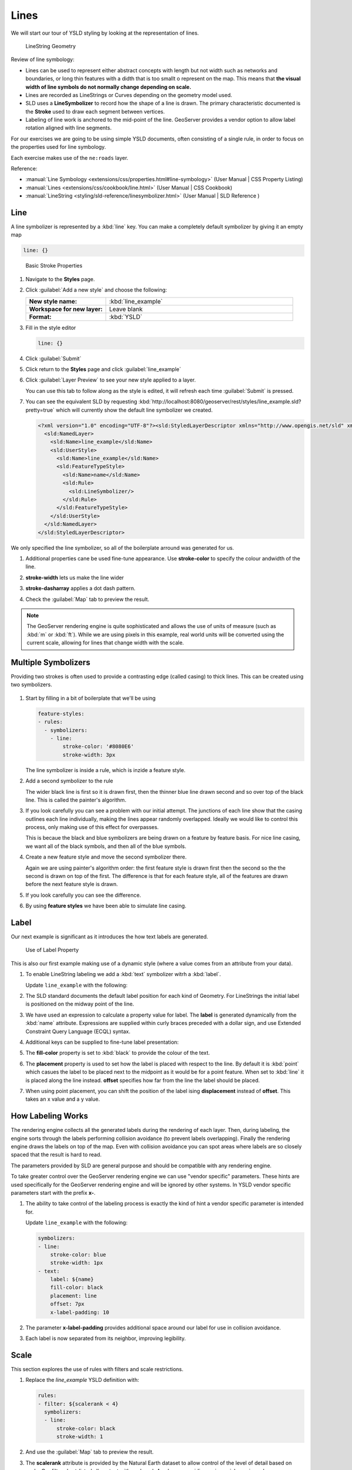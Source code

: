 .. _ysld.line:

Lines
=====

We will start our tour of YSLD styling by looking at the representation of lines.

.. figure:: /style/img/LineSymbology.svg
   
   LineString Geometry

Review of line symbology:

* Lines can be used to represent either abstract concepts with length but not width such as networks and boundaries, or long thin features with a didth that is too smallt o represent on the map. This means that **the visual width of line symbols do not normally change depending on scale.**

* Lines are recorded as LineStrings or Curves depending on the geometry model used.

* SLD uses a **LineSymbolizer** to record how the shape of a line is drawn. The primary characteristic documented is the **Stroke** used to draw each segment between vertices.

* Labeling of line work is anchored to the mid-point of the line. GeoServer provides a vendor option to allow label rotation aligned with line segments.

For our exercises we are going to be using simple YSLD documents, often consisting of a single rule, in order to focus on the properties used for line symbology.

Each exercise makes use of the ``ne:roads`` layer.

Reference:

* :manual:`Line Symbology <extensions/css/properties.html#line-symbology>` (User Manual | CSS Property Listing)
* :manual:`Lines <extensions/css/cookbook/line.html>` (User Manual | CSS Cookbook)
* :manual:`LineString <styling/sld-reference/linesymbolizer.html>` (User Manual | SLD Reference )

Line
----

A line symbolizer is represented by a :kbd:`line` key.  You can make a completely default symbolizer by giving it an empty map

.. code-block:: yaml
   
        line: {}

.. figure:: /style/img/LineStringStroke.svg
   
   Basic Stroke Properties



#. Navigate to the **Styles** page.

#. Click :guilabel:`Add a new style` and choose the following:

   .. list-table:: 
      :widths: 30 70
      :stub-columns: 1

      * - New style name:
        - :kbd:`line_example`
      * - Workspace for new layer:
        - Leave blank
      * - Format:
        - :kbd:`YSLD`

#. Fill in the style editor 

   .. code-block:: yaml
   
        line: {}

#. Click :guilabel:`Submit` 

#. Click return to the **Styles** page and click :guilabel:`line_example` 

#. Click :guilabel:`Layer Preview` to see your new style applied to a layer.
   
   You can use this tab to follow along as the style is edited, it will refresh each time :guilabel:`Submit` is pressed.

   .. image:: /style/img/line.png

#. You can see the equivalent SLD by requesting :kbd:`http://localhost:8080/geoserver/rest/styles/line_example.sld?pretty=true` which will currently show the default line symbolizer we created.

   .. code-block:: xml

      <?xml version="1.0" encoding="UTF-8"?><sld:StyledLayerDescriptor xmlns="http://www.opengis.net/sld" xmlns:sld="http://www.opengis.net/sld" xmlns:gml="http://www.opengis.net/gml" xmlns:ogc="http://www.opengis.net/ogc" version="1.0.0">
        <sld:NamedLayer>
          <sld:Name>line_example</sld:Name>
          <sld:UserStyle>
            <sld:Name>line_example</sld:Name>
            <sld:FeatureTypeStyle>
              <sld:Name>name</sld:Name>
              <sld:Rule>
                <sld:LineSymbolizer/>
              </sld:Rule>
            </sld:FeatureTypeStyle>
          </sld:UserStyle>
        </sld:NamedLayer>
      </sld:StyledLayerDescriptor>

We only specified the line symbolizer, so all of the boilerplate arround was generated for us.

#. Additional properties cane be used fine-tune appearance. Use **stroke-color** to specify the colour andwidth of the line.

   .. code-block:: yaml
      :emphasize-lines: 2
   
      line:
        stroke-color: blue

#. **stroke-width** lets us make the line wider

   .. code-block:: yaml
      :emphasize-lines: 3
   
      line:
        stroke-color: blue
	stroke-width: 2px

#. **stroke-dasharray** applies a dot dash pattern.

   .. code-block:: yaml
      :emphasize-lines: 4
      
      line:
        stroke-color: blue
	stroke-width: 2px
        stroke-dasharray: 5 2

#. Check the :guilabel:`Map` tab to preview the result.

   .. image:: /style/img/line_stroke.png

.. note:: The GeoServer rendering engine is quite sophisticated and allows the use of units of measure (such as :kbd:`m` or :kbd:`ft`). While we are using pixels in this example, real world units will be converted using the current scale, allowing for lines that change width with the scale.

Multiple Symbolizers
--------------------

Providing two strokes is often used to provide a contrasting edge (called casing) to thick lines.  This can be created using two symbolizers.

.. figure:: /style/img/LineStringZOrder.svg


#. Start by filling in a bit of boilerplate that we'll be using

   .. code-block:: yaml

      feature-styles:
      - rules:
        - symbolizers:
          - line:
              stroke-color: '#8080E6'
              stroke-width: 3px

   The line symbolizer is inside a rule, which is inzide a feature style.

#. Add a second symbolizer to the rule

   .. code-block:: yaml
      :emphasize-lines: 4,5,6

      feature-styles:
      - rules:
        - symbolizers:
          - line:
              stroke-color: black
              stroke-width: 5px
          - line:
              stroke-color: '#8080E6'
              stroke-width: 3px

   The wider black line is first so it is drawn first, then the thinner blue line drawn second and so over top of the black line.  This is called the painter's algorithm.

#. If you look carefully you can see a problem with our initial attempt. The junctions of each line show that the casing outlines each line individually, making the lines appear randomly overlapped. Ideally we would like to control this process, only making use of this effect for overpasses.

   .. image:: /style/img/line_zorder_1.png

   This is becaue the black and blue symbolizers are being drawn on a feature by feature basis.  For nice line casing, we want all of the black symbols, and then all of the blue symbols.

#. Create a new feature style and move the second symbolizer there.

   .. code-block:: yaml
      :emphasize-lines: 2,3,4,5,6

      feature-styles:
      - rules:
        - symbolizers:
          - line:
              stroke-color: black
              stroke-width: 5px
      - rules:
        - symbolizers:
          - line:
              stroke-color: '#8080E6'
              stroke-width: 3px

   Again we are using painter's algorithm order: the first feature style is drawn first then the second so the the second is drawn on top of the first.  The difference is that for each feature style, all of the features are drawn before the next feature style is drawn.

#. If you look carefully you can see the difference. 

   .. image:: /style/img/line_zorder_2.png

#. By using **feature styles** we have been able to simulate line casing. 

   .. image:: /style/img/line_zorder_3.png

Label
-----

Our next example is significant as it introduces the how text labels are generated.

.. figure:: /style/img/LineStringLabel.svg
   
   Use of Label Property

This is also our first example making use of a dynamic style (where a value comes from an attribute from your data).

#. To enable LineString labeling we add a :kbd:`text` symbolizer witrh a :kbd:`label`.

   Update ``line_example`` with the following:
   
   .. code-block:: yaml
      :emphasize-lines: 5,6

       symbolizers:
       - line:
           stroke-color: blue
           stroke-width: 1px
       - text:
           label: ${name}


#. The SLD standard documents the default label position for each kind of Geometry. For LineStrings the initial label is positioned on the midway point of the line.

   .. image:: /style/img/line_label_1.png

#. We have used an expression to calculate a property value for label. The **label** is generated dynamically from the :kbd:`name` attribute. Expressions are supplied within curly braces preceded with a dollar sign, and use Extended Constraint Query Language (ECQL) syntax.

   .. code-block:: yaml
      :emphasize-lines: 6

       symbolizers:
       - line:
           stroke-color: blue
           stroke-width: 1px
       - text:
           label: ${name}


#. Additional keys can be supplied to fine-tune label presentation:
   
   .. code-block:: yaml
      :emphasize-lines: 7,8,9
      
       symbolizers:
       - line:
           stroke-color: blue
           stroke-width: 1px
       - text:
           label: ${name}
           fill-color: black
	   placement: line
           offset: 7px

#. The **fill-color** property is set to :kbd:`black` to provide the colour of the text.

   .. code-block:: yaml
      :emphasize-lines: 7
      
       symbolizers:
       - line:
           stroke-color: blue
           stroke-width: 1px
       - text:
           label: ${name}
           fill-color: black
           placement: line 
           offset: 7px
     
#. The **placement** property is used to set how the label is placed with respect to the line.  By default it is :kbd:`point` which casues the label to be placed next to the midpoint as it would be for a point feature.  When set to :kbd:`line` it is placed along the line instead.  **offset** specifies how far from the line the label should be placed.
  
   .. code-block:: yaml
      :emphasize-lines: 8,9
      
       symbolizers:
       - line:
           stroke-color: blue
           stroke-width: 1px
       - text:
           label: ${name}
           fill-color: black
           placement: line 
           offset: 7px


   .. image:: /style/img/line_label_2.png


#. When using point placement, you can shift the position of the label ising **displacement** instead of **offset**.  This takes an x value and a y value.

   .. code-block:: yaml
      :emphasize-lines: 8
      
       symbolizers:
       - line:
           stroke-color: blue
           stroke-width: 1px
       - text:
           label: ${name}
           fill-color: black
           displacement: [5px, -10px]


How Labeling Works
------------------

The rendering engine collects all the generated labels during the rendering of each layer. Then, during labeling, the engine sorts through the labels performing collision avoidance (to prevent labels overlapping). Finally the rendering engine draws the labels on top of the map. Even with collision avoidance you can spot areas where labels are so closely spaced that the result is hard to read.

The parameters provided by SLD are general purpose and should be compatible with any rendering engine.

To take greater control over the GeoServer rendering engine we can use "vendor specific" parameters. These hints are used specifically for the GeoServer rendering engine and will be ignored by other systems. In YSLD vendor specific parameters start with the prefix **x-**.

#. The ability to take control of the labeling process is exactly the kind of hint a vendor specific parameter is intended for.
    
   Update ``line_example`` with the following:

   .. code-block:: css

       symbolizers:
       - line:
           stroke-color: blue
           stroke-width: 1px
       - text:
           label: ${name}
           fill-color: black
           placement: line 
           offset: 7px
	   x-label-padding: 10



#. The parameter **x-label-padding** provides additional space around our label for use in collision avoidance.

   .. code-block:: css
      :emphasize-lines: 10
   
       symbolizers:
       - line:
           stroke-color: blue
           stroke-width: 1px
       - text:
           label: ${name}
           fill-color: black
           placement: line 
           offset: 7px
	   x-label-padding: 10

#. Each label is now separated from its neighbor, improving legibility.

   .. image:: /style/img/line_label_3.png

Scale
-----

This section explores the use of rules with filters and scale restrictions.

#. Replace the `line_example` YSLD definition with:

   .. code-block:: yaml

      rules:
      - filter: ${scalerank < 4}
        symbolizers:
        - line:
            stroke-color: black
            stroke-width: 1
      

#. And use the :guilabel:`Map` tab to preview the result.

   .. image:: /style/img/line_04_scalerank.png

#. The **scalerank** attribute is provided by the Natural Earth dataset to allow control of the level of detail based on scale. Our filter short-listed all content with scalerank 4 or lower, providing a nice quick preview when we are zoomed out.

#. In addition to testing feature attributes, selectors can also be used to check the state of the rendering engine.

   Replace your YSLD with the following:

   .. code-block:: yaml

      rules:
      - scale: [35000000, max]
        symbolizers:
        - line:
            stroke-color: black
            stroke-width: 1
      - scale: [min, 35000000]
        symbolizers:
        - line:
            stroke-color: blue
            stroke-width: 1

#. As you adjust the scale in the :guilabel:`Map` preview (using the mouse scroll wheel) the color will change between black and blue. You can read the current scale in the bottom right corner, and the legend will change to reflect the current style.

   .. image:: /style/img/line_05_scale.png

#. Putting these two ideas together allows control of level detail based on scale:

   .. code-block:: css

      define: &primaryStyle
        stroke-color: black
      define: &primaryFilter ${scalerank <= 4}
      
      define: &secondaryStyle
        stroke-color: '#000055'
      define: &secondaryFilter ${scalerank = 5}
      
      rules:
      
        - else: true
          scale: [min, 9000000]
          symbolizers:
          - line:
              stroke-color: '#888888'
              stroke-width: 1
      
        - filter: ${scalerank = 7}
          scale: [min, 17000000]
          symbolizers:
          - line:
              stroke-color: '#777777'
              stroke-width: 1
      
        - filter: ${scalerank = 6}
          scale: [min, 35000000]
          symbolizers:
          - line:
              stroke-color: '#444444'
              stroke-width: 1
      
        - filter: *secondaryFilter
          scale: [9000000, 70000000]
          symbolizers:
          - line:
              <<: *secondaryStyle
              stroke-width: 1
        - filter: *secondaryFilter
          scale: [min, 9000000]
          symbolizers:
          - line:
              <<: *secondaryStyle
              stroke-width: 2
      
        - filter: *primaryFilter
          scale: [35000000, max]
          symbolizers:
          - line:
              <<: *primaryStyle
              stroke-width: 1
        - filter: *primaryFilter
          scale: [9000000, 35000000]
          symbolizers:
          - line:
              <<: *primaryStyle
              stroke-width: 2
        - filter: *primaryFilter
          scale: [min, 9000000]
          symbolizers:
          - line:
              <<: *primaryStyle
              stroke-width: 4


#. When a rule has both a filter and a scale, it will trigger when both are true.

   The first rule has `else: true` instead of a filter.  This causes it to be applied after all other rules have been checked if none of them worked.

   Since there are some things we need to specify more than once like the colour and filter for primary and secondary roads, even as they change size at different scales, we `define` them as named chunks of YAML so they can be reused.

   Our first rule `[@scale < 9000000] [scalerank > 7]` checks that the scale is less than 9M AND scalerank is greater than 7.

   .. image:: /style/img/line_06_adjust.png
   

Bonus
-----

Finished early? Here are some opportunities to explore what we have learned, and extra challenges requiring creativity and research.

In a classroom setting please divide the challenges between teams (this allows us to work through all the material in the time available).

.. only:: instructor
  
   .. admonition:: Instructor Notes 

      As usual the Explore section invites readers to reapply the material covered in a slightly different context or dataset.
 
      The use of selectors using the roads **type** attribute provides this opportunity.

.. admonition:: Explore Vendor Option Follow Line

   Vendor options can be used to enable some quite spectacular effects, while still providing a style that can be used by other applications.

   #. Update `line_example` with the following:

      .. code-block:: css

         * {
           stroke: ededff;
           stroke-width: 10;
           label: [level] " " [name];
           font-fill: black;
           -gt-label-follow-line: true;
         }

   #. The property **stroke-width** has been used to make our line thicker in order to provide a backdrop for our label. 

      .. code-block:: css
         :emphasize-lines: 3
      
         * {
           stroke: ededff;
           stroke-width: 10;
           label: [level] " " [name];
           font-fill: black;
           -gt-label-follow-line: true;
         }

   #. The **label** property combines combine several CQL expressions together for a longer label.

      .. code-block:: css
         :emphasize-lines: 4

         * {
           stroke: ededff;
           stroke-width: 10;
           label: [level] " " [name];
           font-fill: black;
           -gt-label-follow-line: true;
         }

      The combined **label** property::
         
         [level] " " [name]
         
      Is internally represented with the **Concatenate** function::

         [Concatenate(level,' #', name)] 

   #. The property **-gt-label-follow-line** provides the ability of have a label exactly follow a LineString character by character.

      .. code-block:: css
         :emphasize-lines: 6
      
         * {
           stroke: ededff;
           stroke-width: 10;
           label: [level] " " [name];
           font-fill: black;
           -gt-label-follow-line: true;
         }

   #. The result is a new appearance for our roads.

      .. image:: /style/img/line_label_4.png
   
.. admonition:: Challenge SLD Generation

   #. Generate the SLD for the following CSS.

      .. code-block:: css

          * {
            stroke: black;
          }

      What is unusual about the SLD code for this example?
   
   #. **Challenge:** Can you explain why this SLD still works as expected?

   .. only:: instructor
  
      .. admonition:: Instructor Notes       

         The generated SLD does not contain any stroke properties, even though black was specified::
  
            <sld:LineSymbolizer>
              <sld:Stroke/>
            </sld:LineSymbolizer>
  
         SLD considers black the default stroke color for a LineSymbolizer, so no further detail was required.

.. admonition:: Challenge Classification

   #. The roads **type** attribute provides classification information.
   
      You can **Layer Preview** to inspect features to determine available values for type.
   
   #. **Challenge:** Create a new style adjust road appearance based on **type**.

      .. image:: /style/img/line_type.png

      Hint: The available values are 'Major Highway','Secondary Highway','Road' and 'Unknown'.

   .. only:: instructor
      
      .. admonition:: Instructor Notes          

         Here is an example:
     
         .. code-block:: css
     
              [type = 'Major Highway' ] {
                  stroke: #000088;
                  stroke-width: 1.25;
              }
              [type = 'Secondary Highway' ]{
                  stroke: #8888AA;
                  stroke-width: 0.75;
              }
              [type = 'Road']{
                  stroke: #888888;
                  stroke-width: .75;
              }
              [type = 'Unknown' ]{
                  stroke: #888888;
                  stroke-width: 0.5;
              }
              * {
                 stroke: #AAAAAA;
                 stroke-opacity: 0.25;
                 stroke-width: 10;
              }

.. admonition:: Challenge SLD Z-Index Generation

   #. Review the SLD generated by the **z-index** example.
   
      .. code-block:: css

         * {
           stroke: black, #8080E6;
           stroke-width: 5px, 3px;
           z-index: 0, 1;
         }

   #. *Challenge:* There is an interesting trick in the generated SLD, can you explain how it works?

   .. only:: instructor
     
      .. admonition:: Instructor Notes    

         The Z-Order example produces multiple FeatureTypeSytle definitions, each acting like an "inner layer".
  
         Each FeatureTypeStyle is rendered into its own raster, and the results merged in order. The legend shown in the map preview also provides a hint, as the rule from each FeatureType style is shown.

.. admonition:: Challenge Label Shields

   #. The traditional presentation of roads in the US is the use of a shield symbol, with the road number marked on top.
   
      .. image:: /style/img/line_shield.png
   
   #. *Challenge:* Have a look at the documentation and reproduce this technique.

   .. only:: instructor
   
      .. admonition:: Instructor Notes      

         The use of a label shield is a vendor specific capability of the GeoServer rendering engine. The tricky part of this exercise is finding the documentation online ( i.e. :manual:`Styled Marks in CSS <community/css/styled-marks.html>`).
         
         .. code-block:: css
       
            * {
                stroke: black,lightgray;
                stroke-width: 3,2;
                label: [name];
                font-family: 'Ariel';
                font-size: 10;
                font-fill: black;
                shield: symbol(square);
            }
            :shield {
                fill: white;
                stroke: black;
                size: 18;
            }
